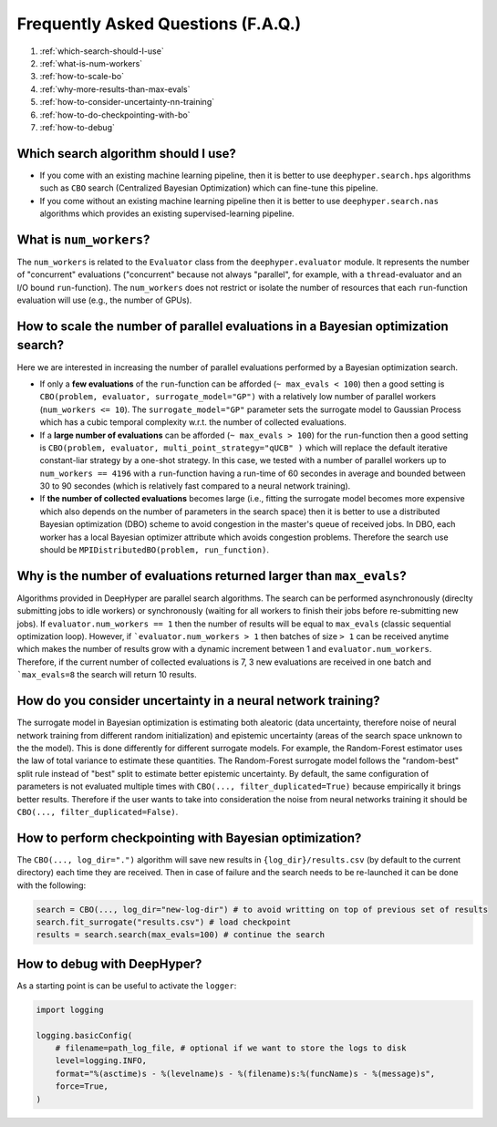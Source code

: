 Frequently Asked Questions (F.A.Q.)
===================================

1. :ref:`which-search-should-I-use`
2. :ref:`what-is-num-workers`
3. :ref:`how-to-scale-bo`
4. :ref:`why-more-results-than-max-evals`
5. :ref:`how-to-consider-uncertainty-nn-training`
6. :ref:`how-to-do-checkpointing-with-bo`
7. :ref:`how-to-debug`

.. _which-search-should-I-use:

Which search algorithm should I use?
------------------------------------

* If you come with an existing machine learning pipeline, then it is better to use ``deephyper.search.hps`` algorithms such as ``CBO`` search (Centralized Bayesian Optimization) which can fine-tune this pipeline.
* If you come without an existing machine learning pipeline then it is better to use ``deephyper.search.nas`` algorithms which provides an existing supervised-learning pipeline.


.. _what-is-num-workers:

What is ``num_workers``?
------------------------

The ``num_workers`` is related to the ``Evaluator`` class from the ``deephyper.evaluator`` module. It represents the number of "concurrent" evaluations ("concurrent" because not always "parallel", for example, with a ``thread``-evaluator and an I/O bound ``run``-function). The ``num_workers`` does not restrict or isolate the number of resources that each ``run``-function evaluation will use (e.g., the number of GPUs).


.. _how-to-scale-bo:

How to scale the number of parallel evaluations in a Bayesian optimization search?
----------------------------------------------------------------------------------

Here we are interested in increasing the number of parallel evaluations performed by a Bayesian optimization search.

* If only a **few evaluations** of the ``run``-function can be afforded (``~ max_evals < 100``) then a good setting is ``CBO(problem, evaluator, surrogate_model="GP")`` with a relatively low number of parallel workers (``num_workers <= 10``). The ``surrogate_model="GP"`` parameter sets the surrogate model to Gaussian Process which has a cubic temporal complexity w.r.t. the number of collected evaluations.
* If a **large number of  evaluations** can be afforded (``~ max_evals > 100``) for the ``run``-function then a good setting is ``CBO(problem, evaluator, multi_point_strategy="qUCB" )`` which will replace the default iterative constant-liar strategy by a one-shot strategy. In this case, we tested with a number of parallel workers up to ``num_workers == 4196`` with a ``run``-function having a run-time of 60 secondes in average and bounded between 30 to 90 secondes (which is relatively fast compared to a neural network training).
* If **the number of collected evaluations** becomes large (i.e., fitting the surrogate model becomes more expensive which also depends on the number of parameters in the search space) then it is better to use a distributed Bayesian optimization (DBO) scheme to avoid congestion in the master's queue of received jobs. In DBO, each worker has a local Bayesian optimizer attribute which avoids congestion problems. Therefore the search use should be ``MPIDistributedBO(problem, run_function)``.


.. _why-more-results-than-max-evals:

Why is the number of evaluations returned larger than ``max_evals``?
--------------------------------------------------------------------

Algorithms provided in DeepHyper are parallel search algorithms. The search can be performed asynchronously (direclty submitting jobs to idle workers) or synchronously (waiting for all workers to finish their jobs before re-submitting new jobs). If ``evaluator.num_workers == 1`` then the number of results will be equal to ``max_evals`` (classic sequential optimization loop). However, if ```evaluator.num_workers > 1`` then batches of size ``> 1`` can be received anytime which makes the number of results grow with a dynamic increment between 1 and ``evaluator.num_workers``. Therefore, if the current number of collected evaluations is 7, 3 new evaluations are received in one batch and ```max_evals=8`` the search will return 10 results.

.. _how-to-consider-uncertainty-nn-training:

How do you consider uncertainty in a neural network training?
-------------------------------------------------------------

The surrogate model in Bayesian optimization is estimating both aleatoric (data uncertainty, therefore noise of neural network training from different random initialization) and epistemic uncertainty (areas of the search space unknown to the the model). This is done differently for different surrogate models. For example, the Random-Forest estimator uses the law of total variance to estimate these quantities. The Random-Forest surrogate model follows the "random-best" split rule instead of "best" split to estimate better epistemic uncertainty. By default, the same configuration of parameters is not evaluated multiple times with ``CBO(..., filter_duplicated=True)`` because empirically it brings better results. Therefore if the user wants to take into consideration the noise from neural networks training it should be ``CBO(..., filter_duplicated=False)``.

.. _how-to-do-checkpointing-with-bo:

How to perform checkpointing with Bayesian optimization?
--------------------------------------------------------

The ``CBO(..., log_dir=".")`` algorithm will save new results in ``{log_dir}/results.csv`` (by default to the current directory) each time they are received. Then in case of failure and the search needs to be re-launched it can be done with the following:

.. code-block:: python

    search = CBO(..., log_dir="new-log-dir") # to avoid writting on top of previous set of results
    search.fit_surrogate("results.csv") # load checkpoint
    results = search.search(max_evals=100) # continue the search


.. _how-to-debug:

How to debug with DeepHyper?
----------------------------

As a starting point is can be useful to activate the ``logger``:

.. code-block:: python

    import logging

    logging.basicConfig(
        # filename=path_log_file, # optional if we want to store the logs to disk
        level=logging.INFO,
        format="%(asctime)s - %(levelname)s - %(filename)s:%(funcName)s - %(message)s",
        force=True,
    )

